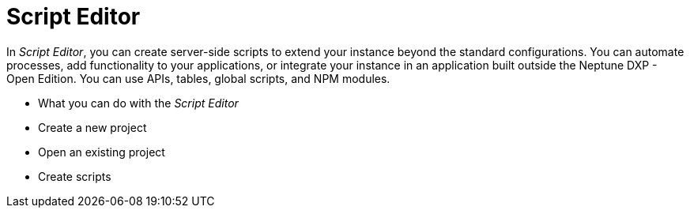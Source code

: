 = Script Editor

In _Script Editor_, you can create server-side scripts to extend your instance beyond the standard configurations.
You can automate processes, add functionality to your applications, or integrate your instance in an application built outside the Neptune DXP - Open Edition.
You can use APIs, tables, global scripts, and NPM modules.

* What you can do with the _Script Editor_

* Create a new project
* Open an existing project

* Create scripts